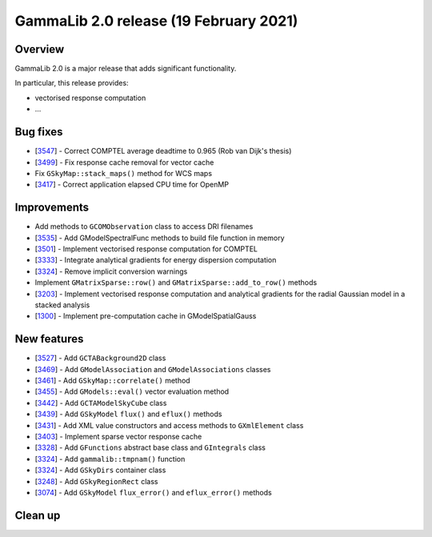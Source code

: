 .. _2.0:

GammaLib 2.0 release (19 February 2021)
=======================================

Overview
--------

GammaLib 2.0 is a major release that adds significant functionality.

In particular, this release provides:

* vectorised response computation
* ...


Bug fixes
---------

* [`3547 <https://cta-redmine.irap.omp.eu/issues/3547>`_] -
  Correct COMPTEL average deadtime to 0.965 (Rob van Dijk's thesis)
* [`3499 <https://cta-redmine.irap.omp.eu/issues/3499>`_] -
  Fix response cache removal for vector cache
* Fix ``GSkyMap::stack_maps()`` method for WCS maps
* [`3417 <https://cta-redmine.irap.omp.eu/issues/3417>`_] -
  Correct application elapsed CPU time for OpenMP


Improvements
------------

* Add methods to ``GCOMObservation`` class to access DRI filenames
* [`3535 <https://cta-redmine.irap.omp.eu/issues/3535>`_] -
  Add GModelSpectralFunc methods to build file function in memory
* [`3501 <https://cta-redmine.irap.omp.eu/issues/3501>`_] -
  Implement vectorised response computation for COMPTEL
* [`3333 <https://cta-redmine.irap.omp.eu/issues/3333>`_] -
  Integrate analytical gradients for energy dispersion computation
* [`3324 <https://cta-redmine.irap.omp.eu/issues/3324>`_] -
  Remove implicit conversion warnings
* Implement ``GMatrixSparse::row()`` and ``GMatrixSparse::add_to_row()`` methods
* [`3203 <https://cta-redmine.irap.omp.eu/issues/3203>`_] -
  Implement vectorised response computation and analytical gradients for
  the radial Gaussian model in a stacked analysis
* [`1300 <https://cta-redmine.irap.omp.eu/issues/1300>`_] -
  Implement pre-computation cache in GModelSpatialGauss


New features
------------

* [`3527 <https://cta-redmine.irap.omp.eu/issues/3527>`_] -
  Add ``GCTABackground2D`` class
* [`3469 <https://cta-redmine.irap.omp.eu/issues/3469>`_] -
  Add ``GModelAssociation`` and ``GModelAssociations`` classes
* [`3461 <https://cta-redmine.irap.omp.eu/issues/3461>`_] -
  Add ``GSkyMap::correlate()`` method
* [`3455 <https://cta-redmine.irap.omp.eu/issues/3455>`_] -
  Add ``GModels::eval()`` vector evaluation method
* [`3442 <https://cta-redmine.irap.omp.eu/issues/3442>`_] -
  Add ``GCTAModelSkyCube`` class
* [`3439 <https://cta-redmine.irap.omp.eu/issues/3439>`_] -
  Add ``GSkyModel`` ``flux()`` and ``eflux()`` methods
* [`3431 <https://cta-redmine.irap.omp.eu/issues/3431>`_] -
  Add XML value constructors and access methods to ``GXmlElement`` class
* [`3403 <https://cta-redmine.irap.omp.eu/issues/3403>`_] -
  Implement sparse vector response cache
* [`3328 <https://cta-redmine.irap.omp.eu/issues/3328>`_] -
  Add ``GFunctions`` abstract base class and ``GIntegrals`` class
* [`3324 <https://cta-redmine.irap.omp.eu/issues/3324>`_] -
  Add ``gammalib::tmpnam()`` function
* [`3324 <https://cta-redmine.irap.omp.eu/issues/3324>`_] -
  Add ``GSkyDirs`` container class
* [`3248 <https://cta-redmine.irap.omp.eu/issues/3248>`_] -
  Add ``GSkyRegionRect`` class
* [`3074 <https://cta-redmine.irap.omp.eu/issues/3074>`_] -
  Add ``GSkyModel`` ``flux_error()`` and ``eflux_error()`` methods


Clean up
--------

